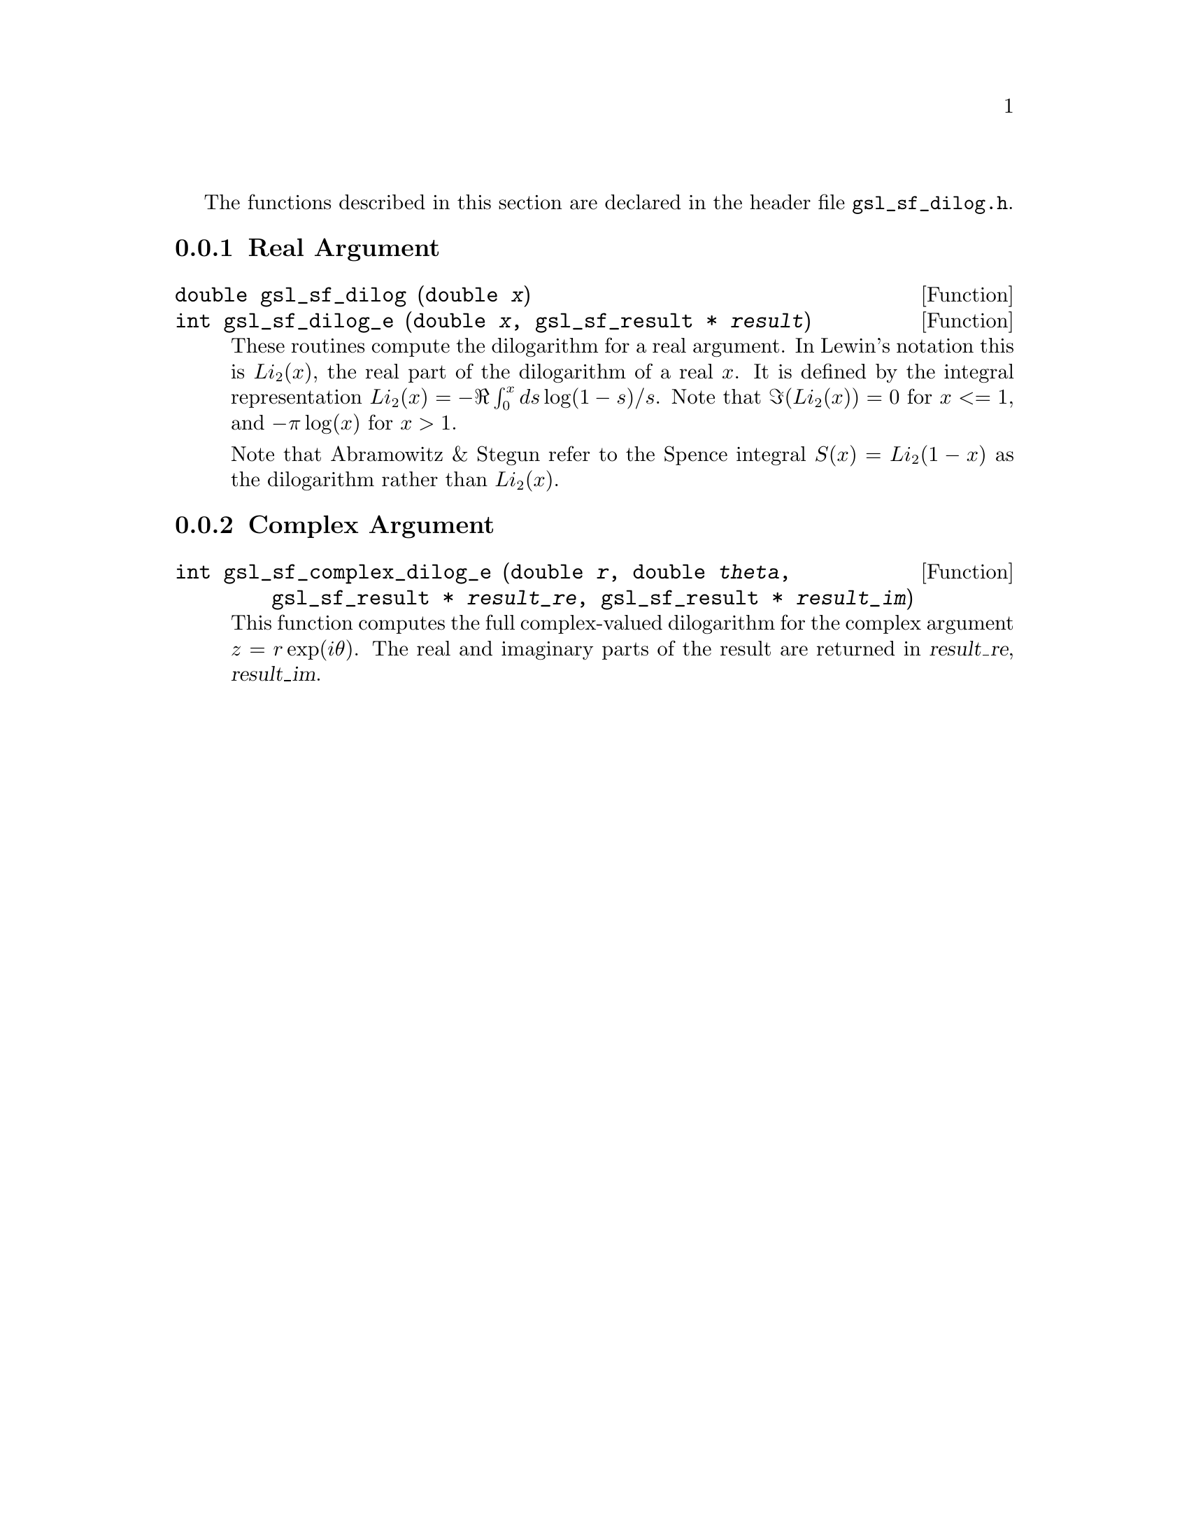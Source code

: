 @cindex dilogarithm

The functions described in this section are declared in the header file
@file{gsl_sf_dilog.h}.

@menu
* Real Argument::               
* Complex Argument::            
@end menu

@node Real Argument
@subsection Real Argument

@deftypefun double gsl_sf_dilog (double @var{x})
@deftypefunx int gsl_sf_dilog_e (double @var{x}, gsl_sf_result * @var{result})
These routines compute the dilogarithm for a real argument. In Lewin's
notation this is @math{Li_2(x)}, the real part of the dilogarithm of a
real @math{x}.  It is defined by the integral representation
@math{Li_2(x) = - \Re \int_0^x ds \log(1-s) / s}.  
Note that @math{\Im(Li_2(x)) = 0} for @c{$x \le 1$} 
@math{x <= 1}, and @math{-\pi\log(x)} for @math{x > 1}.

Note that Abramowitz & Stegun refer to the Spence integral
@math{S(x)=Li_2(1-x)} as the dilogarithm rather than @math{Li_2(x)}.
@end deftypefun

@node Complex Argument
@subsection Complex Argument


@deftypefun int gsl_sf_complex_dilog_e (double @var{r}, double @var{theta}, gsl_sf_result * @var{result_re}, gsl_sf_result * @var{result_im})
This function computes the full complex-valued dilogarithm for the
complex argument @math{z = r \exp(i \theta)}. The real and imaginary
parts of the result are returned in @var{result_re}, @var{result_im}.
@end deftypefun
